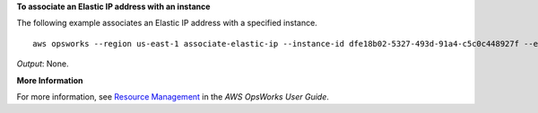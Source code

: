 **To associate an Elastic IP address with an instance**

The following example associates an Elastic IP address with a specified instance. ::

  aws opsworks --region us-east-1 associate-elastic-ip --instance-id dfe18b02-5327-493d-91a4-c5c0c448927f --elastic-ip 54.148.130.96

*Output*: None.

**More Information**

For more information, see `Resource Management`_ in the *AWS OpsWorks User Guide*.

.. _`Resource Management`: http://docs.aws.amazon.com/opsworks/latest/userguide/resources.html

